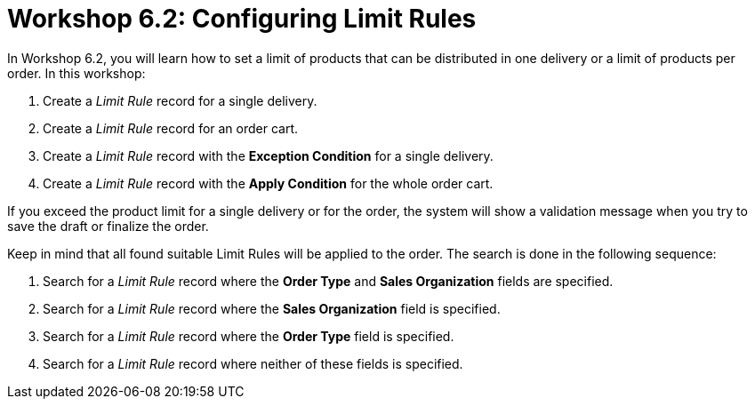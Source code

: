 = Workshop 6.2: Configuring Limit Rules

In Workshop 6.2, you will learn how to set a limit of products that can
be distributed in one delivery or a limit of products per order. In this
workshop:

. Create a _Limit Rule_ record for a single delivery.
. Create a _Limit Rule_ record for an order cart.
. Create a _Limit Rule_ record with the *Exception Condition* for a
single delivery.
. Create a _Limit Rule_ record with the *Apply Condition* for the whole
order cart.



If you exceed the product limit for a single delivery or for the order,
the system will show a validation message when you try to save the draft
or finalize the order.

Keep in mind that all found suitable [.object]#Limit Rules# will
be applied to the order. The search is done in the following sequence:

. Search for a _Limit Rule_ record where the *Order Type* and *Sales
Organization* fields are specified.
. Search for a _Limit Rule_ record where the *Sales Organization* field
is specified.
. Search for a _Limit Rule_ record where the *Order Type* field is
specified.
. Search for a _Limit Rule_ record where neither of these fields is
specified.
